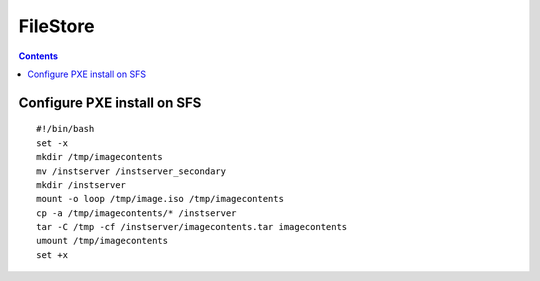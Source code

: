 FileStore
=========

.. contents::

Configure PXE install on SFS
----------------------------

::

    #!/bin/bash
    set -x
    mkdir /tmp/imagecontents
    mv /instserver /instserver_secondary
    mkdir /instserver
    mount -o loop /tmp/image.iso /tmp/imagecontents
    cp -a /tmp/imagecontents/* /instserver
    tar -C /tmp -cf /instserver/imagecontents.tar imagecontents
    umount /tmp/imagecontents
    set +x

